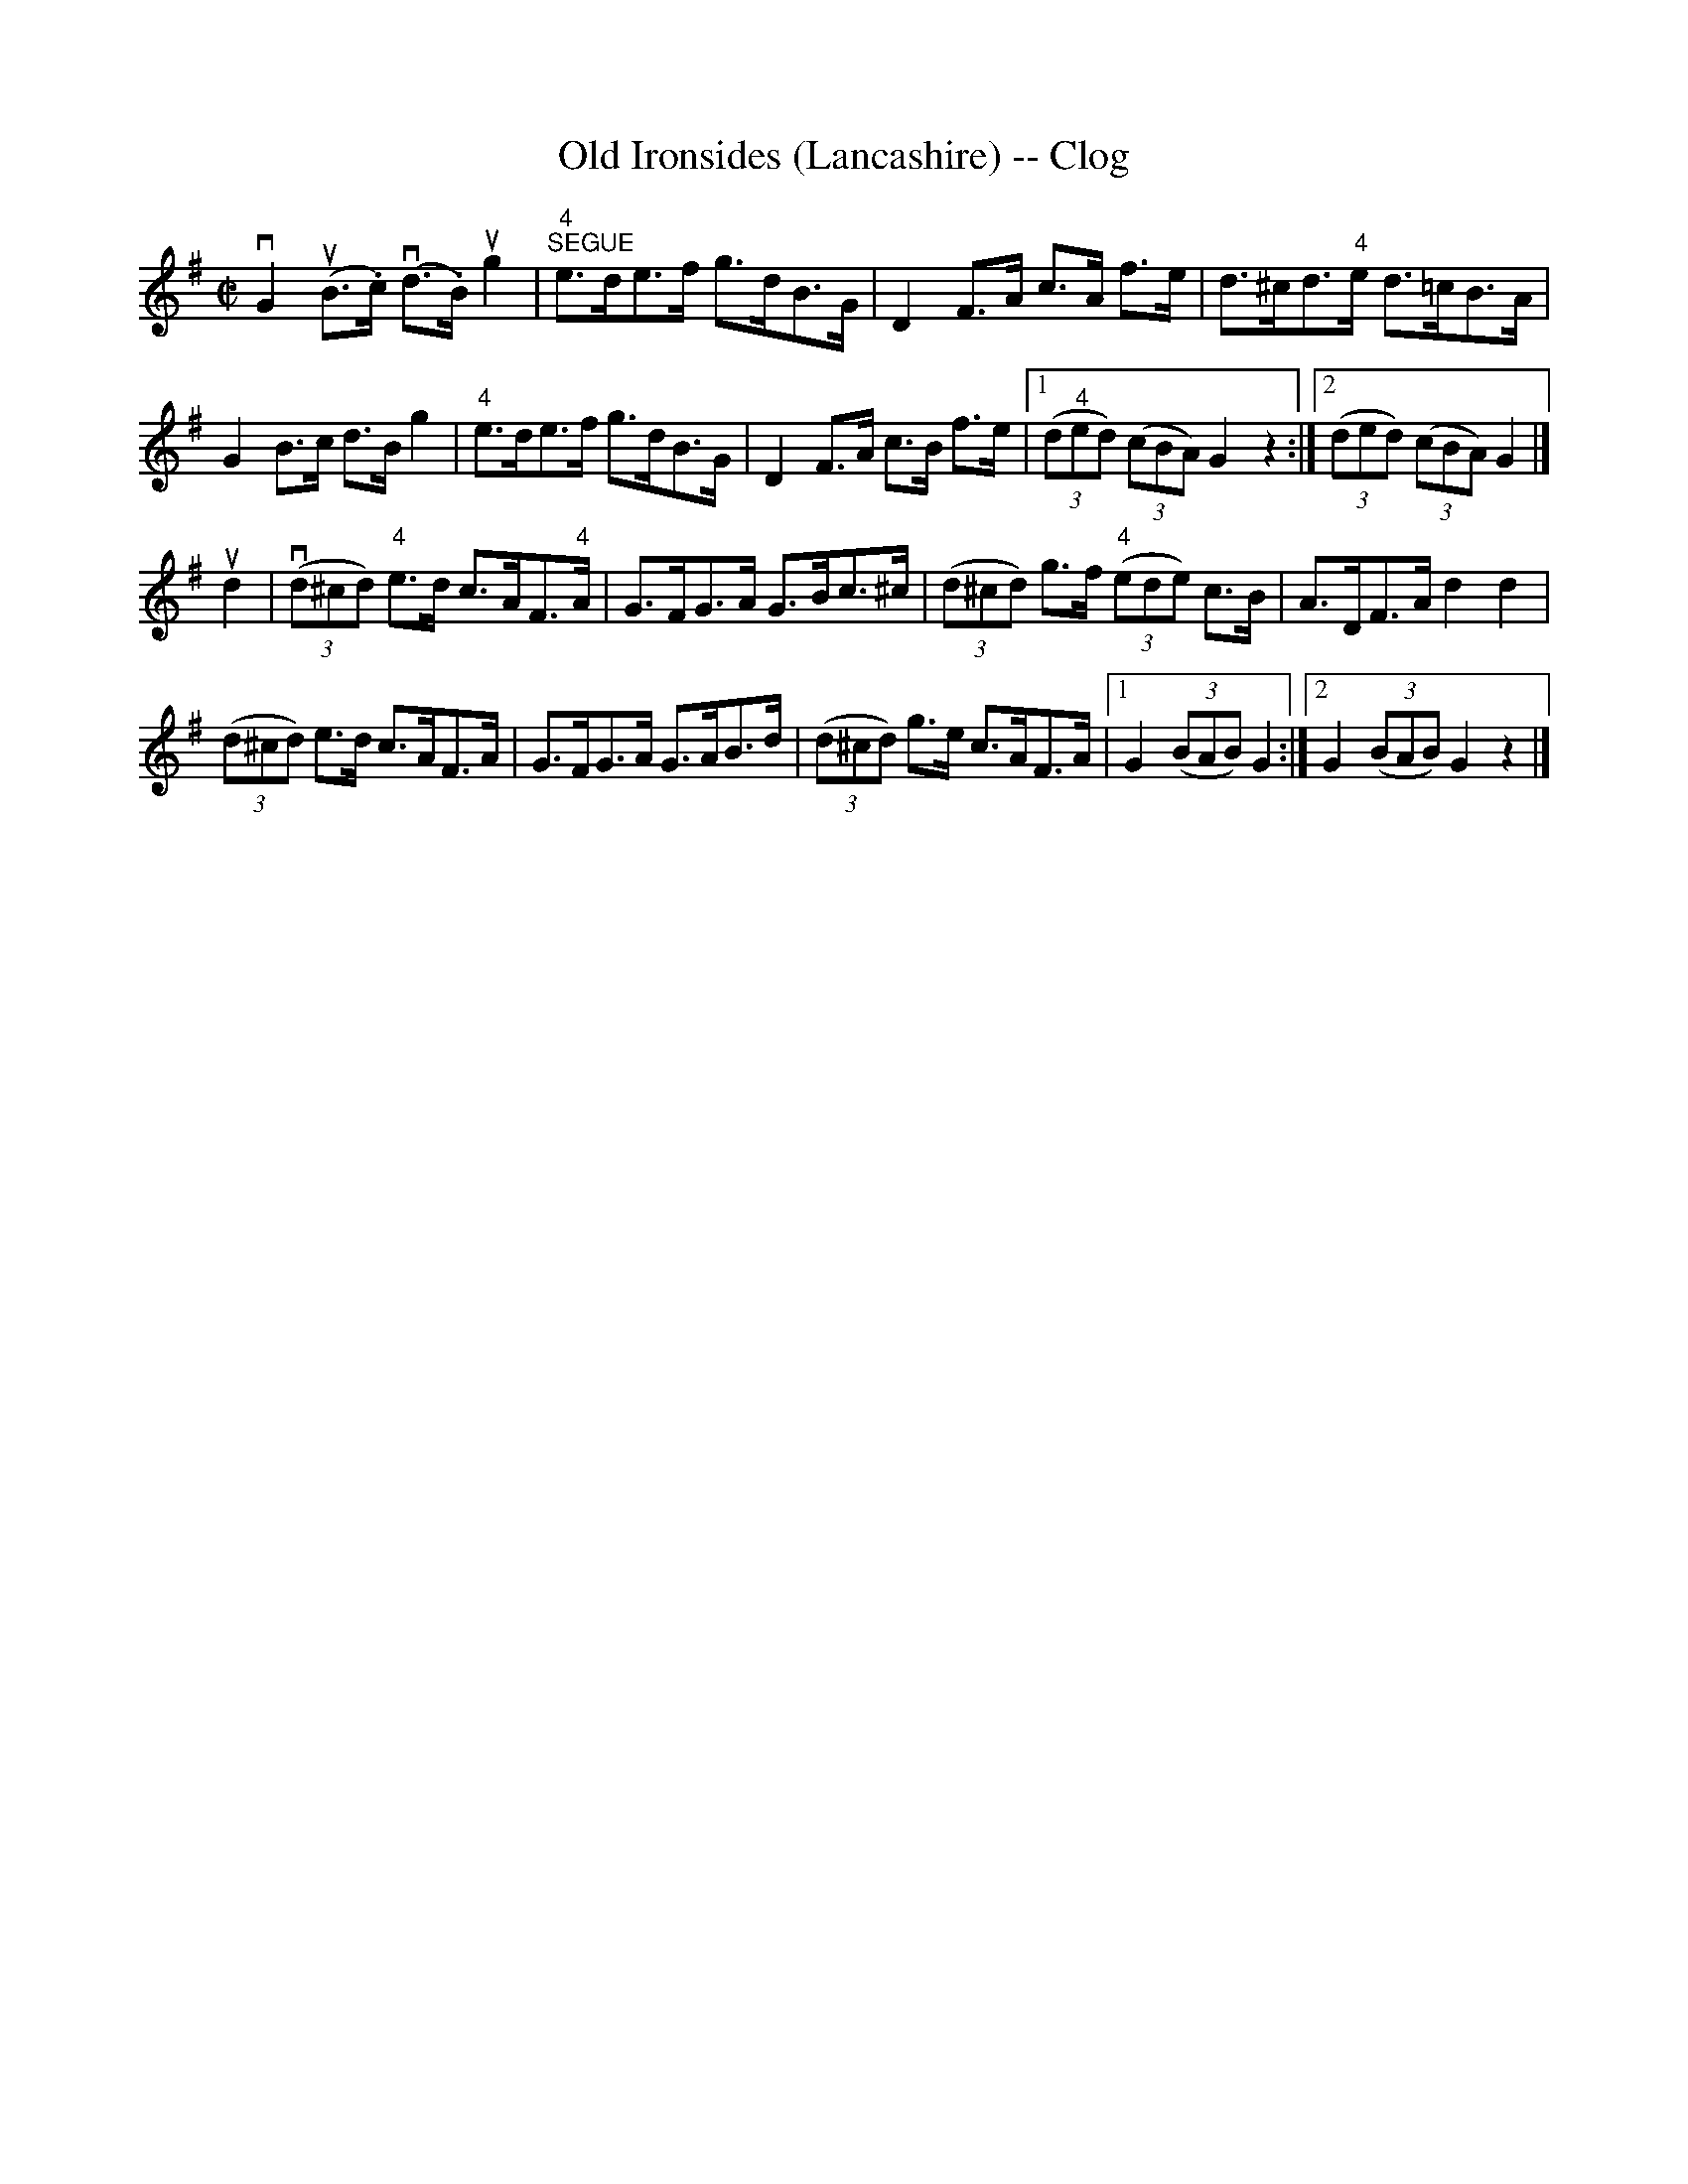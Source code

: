 X:1
T:Old Ironsides (Lancashire) -- Clog
R:clog
B:Ryan's Mammoth Collection
N: 157 933
Z: Contributed by Ray Davies,  ray:davies99.freeserve.co.uk
M:C|
L:1/8
K:G
vG2u(B>.c) v(d>.B)ug2 | "4""^SEGUE"e>de>f g>dB>G |\
 D2F>A c>A f>e | d>^cd>"4"e d>=cB>A |
G2B>c d>B g2 | "4"e>de>f g>dB>G |\
 D2F>A c>B f>e |1 ((3d"4"ed) ((3cBA) G2z2 :|2 ((3ded) ((3cBA) G2|]
ud2|\
v((3d^cd) "4"e>d c>AF>"4"A | G>FG>A G>Bc>^c |\
 ((3d^cd) g>f "4"((3ede) c>B | A>DF>A d2 d2 |
((3d^cd) e>d c>AF>A | G>FG>A G>AB>d |\
 ((3d^cd) g>e c>AF>A |1 G2 ((3BAB) G2:|2 G2 ((3BAB) G2z2 |]
